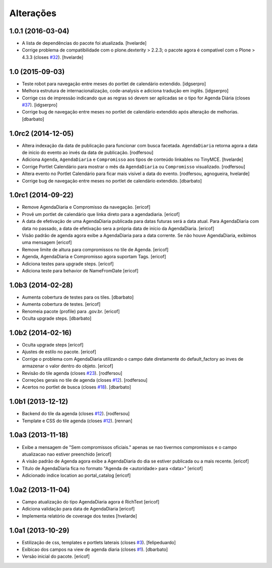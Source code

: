 Alterações
----------

1.0.1 (2016-03-04)
^^^^^^^^^^^^^^^^^^

- A lista de dependências do pacote foi atualizada.
  [hvelarde]

- Corrige problema de compatibilidade com o plone.dexterity > 2.2.3;
  o pacote agora é compatível com o Plone > 4.3.3 (closes `#32`_).
  [hvelarde]


1.0 (2015-09-03)
^^^^^^^^^^^^^^^^

* Teste robot para navegação entre meses do portlet de calendário extendido.
  [idgserpro]

* Melhora estrutura de internacionalização, code-analysis e adiciona tradução
  em inglês.
  [idgserpro]

* Corrige css de impressão indicando que as regras só devem ser aplicadas se o tipo for Agenda Diária (closes `#37`_).
  [idgserpro]

* Corrige bug de navegação entre meses no portlet de calendário extendido após alteração de melhorias.
  [dbarbato]


1.0rc2 (2014-12-05)
^^^^^^^^^^^^^^^^^^^

* Altera indexação da data de publicação para funcionar com busca facetada.
  ``AgendaDiaria`` retorna agora a data de inicio do evento ao invés da data de publicação.
  [rodfersou]

* Adiciona ``Agenda``, ``AgendaDiaria`` e ``Compromisso`` aos tipos de conteúdo linkables no TinyMCE.
  [hvelarde]

* Corrige Portlet Calendário para mostrar o mês da ``AgendaDiaria`` ou ``Compromisso`` visualizado.
  [rodfersou]

* Altera evento no Portlet Calendário para ficar mais visível a data do evento.
  [rodfersou, agnogueira, hvelarde]

* Corrige bug de navegação entre meses no portlet de calendário extendido.
  [dbarbato]


1.0rc1 (2014-09-22)
^^^^^^^^^^^^^^^^^^^

* Remove AgendaDiaria e Compromisso da navegação.
  [ericof]

* Provê um portlet de calendário que linka direto para a agendadiaria.
  [ericof]

* A data de efetivação de uma AgendaDiaria publicada para datas futuras será a data atual.
  Para AgendaDiaria com data no passado, a data de efetivação sera a própria data de início da AgendaDiaria.
  [ericof]

* Visão padrão de agenda agora exibe a AgendaDiaria para a data corrente.
  Se não houve AgendaDiaria, exibimos uma mensagem
  [ericof]

* Remove limite de altura para compromissos no tile de Agenda.
  [ericof]

* Agenda, AgendaDiaria e Compromisso agora suportam Tags.
  [ericof]

* Adiciona testes para upgrade steps.
  [ericof]

* Adiciona teste para behavior de NameFromDate
  [ericof]

1.0b3 (2014-02-28)
^^^^^^^^^^^^^^^^^^

* Aumenta cobertura de testes para os tiles.
  [dbarbato]

* Aumenta cobertura de testes.
  [ericof]

* Renomeia pacote (profile) para .gov.br.
  [ericof]

* Oculta upgrade steps.
  [dbarbato]


1.0b2 (2014-02-16)
^^^^^^^^^^^^^^^^^^

* Oculta upgrade steps
  [ericof]

* Ajustes de estilo no pacote.
  [ericof]

* Corrige o problema com AgendaDiaria utilizando o campo date diretamente
  do default_factory ao inves de armazenar o valor dentro do objeto.
  [ericof]

* Revisão do tile agenda (closes `#23`_).
  [rodfersou]

* Correções gerais no tile de agenda (closes `#12`_).
  [rodfersou]

* Acertos no portlet de busca (closes `#18`_).
  [dbarbato]


1.0b1 (2013-12-12)
^^^^^^^^^^^^^^^^^^

* Backend do tile da agenda (closes `#12`_).
  [rodfersou]

* Template e CSS do tile agenda (closes `#12`_).
  [rennan]


1.0a3 (2013-11-18)
^^^^^^^^^^^^^^^^^^

* Exibe a mensagem de "Sem compromissos oficiais." apenas se
  nao tivermos compromissos e o campo atualizacao nao
  estiver preenchido
  [ericof]

* A visão padrão de Agenda agora exibe a AgendaDiaria
  do dia se estiver publicada ou a mais recente.
  [ericof]

* Título de AgendaDiaria fica no formato
  "Agenda de <autoridade> para <data>"
  [ericof]

* Adicionado indice location ao portal_catalog
  [ericof]


1.0a2 (2013-11-04)
^^^^^^^^^^^^^^^^^^

* Campo atualização do tipo AgendaDiaria agora é RichText
  [ericof]

* Adiciona validação para data de AgendaDiaria
  [ericof]

* Implementa relatório de coverage dos testes
  [hvelarde]


1.0a1 (2013-10-29)
^^^^^^^^^^^^^^^^^^

* Estilização de css, templates e portlets laterais (closes `#3`_).
  [felipeduardo]

* Exibicao dos campos na view de agenda diaria (closes `#1`_).
  [dbarbato]

* Versão inicial do pacote.
  [ericof]

.. _`#1`: https://github.com/plonegovbr/brasil.gov.agenda/issues/1
.. _`#3`: https://github.com/plonegovbr/brasil.gov.agenda/issues/3
.. _`#12`: https://github.com/plonegovbr/brasil.gov.agenda/issues/12
.. _`#18`: https://github.com/plonegovbr/brasil.gov.agenda/issues/18
.. _`#23`: https://github.com/plonegovbr/brasil.gov.agenda/issues/23
.. _`#32`: https://github.com/plonegovbr/brasil.gov.agenda/issues/32
.. _`#37`: https://github.com/plonegovbr/brasil.gov.agenda/issues/37
